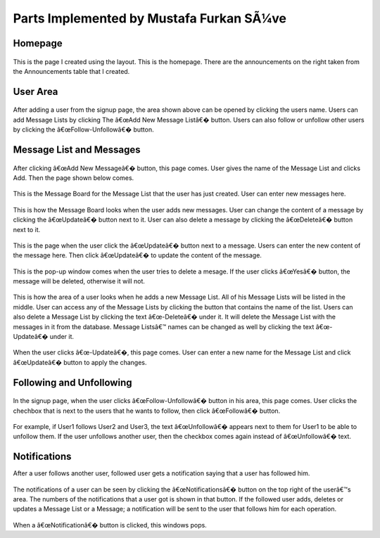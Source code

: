 Parts Implemented by Mustafa Furkan SÃ¼ve
========================================
Homepage
^^^^^^^^

	.. figure:: mustafa/homepage.png
	    :alt: home page
	    :align: center
	    :scale: 75 %

This is the page I created using the layout. This is the homepage. There are the announcements on the right taken from the Announcements table that I created.

User Area
^^^^^^^^

	.. figure:: mustafa/messagelist.png
	    :alt: message list
	    :align: center
	    :scale: 75 %

After adding a user from the signup page, the area shown above can be opened by clicking the users name. Users can add Message Lists by clicking The â€œAdd New Message Listâ€� button.
Users can also follow or unfollow other users by clicking the â€œFollow-Unfollowâ€� button.

Message List and Messages
^^^^^^^^^^^^^^^^^^^^^^^^^

	.. figure:: mustafa/newmessage.png
	    :alt: new message
	    :align: center
	    :scale: 75 %

After clicking â€œAdd New Messageâ€� button, this page comes. User gives the name of the Message List and clicks Add. Then the page shown below comes.

	.. figure:: mustafa/messageboard.png
	    :alt: messageboard
	    :align: center
	    :scale: 75 %

This is the Message Board for the Message List that the user has just created. User can enter new messages here.

	.. figure:: mustafa/messageboard2.png
	    :alt: messageboard
	    :align: center
	    :scale: 75 %

This is how the Message Board looks when the user adds new messages. User can change the content of a message by clicking the â€œUpdateâ€� button next to it. User can also delete a message by clicking the â€œDeleteâ€� button next to it.

	.. figure:: mustafa/updatemessage.png
	    :alt: update message
	    :align: center
	    :scale: 75 %

This is the page when the user click the â€œUpdateâ€� button next to a message. Users can enter the new content of the message here. Then click â€œUpdateâ€� to update the content of the message.

	.. figure:: mustafa/deletemessage.png
	    :alt: update message
	    :align: center
	    :scale: 75 %

This is the pop-up window comes when the user tries to delete a mesage. If the user clicks â€œYesâ€� button, the message will be deleted, otherwise it will not.

	.. figure:: mustafa/messagelist2.png
	    :alt: message list
	    :align: center
	    :scale: 75 %

This is how the area of a user looks when he adds a new Message List. All of his Message Lists will be listed in the middle. User can access any of the Message Lists by clicking the button that contains the name of the list.
Users can also delete a Message List by clicking the text â€œ-Deleteâ€� under it. It will delete the Message List with the messages in it from the database.
Message Listsâ€™ names can be changed as well by clicking the text â€œ-Updateâ€� under it.

	.. figure:: mustafa/updatemessagelist.png
	    :alt: message list
	    :align: center
	    :scale: 75 %

When the user clicks â€œ-Updateâ€�, this page comes. User can enter a new name for the Message List and click â€œUpdateâ€� button to apply the changes.

Following and Unfollowing
^^^^^^^^^^^^^^^^^^^^^^^^^

	.. figure:: mustafa/follow.png
	    :alt: follow
	    :align: center
	    :scale: 75 %

In the signup page, when the user clicks â€œFollow-Unfollowâ€� button in his area, this page comes. User clicks the chechbox that is next to the users that he wants to follow, then click â€œFollowâ€� button.

	.. figure:: mustafa/unfollow.png
	    :alt: unfollow
	    :align: center
	    :scale: 75 %

For example, if User1 follows User2 and User3, the text â€œUnfollowâ€� appears next to them for User1 to be able to unfollow them. If the user unfollows another user, then the checkbox comes again instead of â€œUnfollowâ€� text.

Notifications
^^^^^^^^^^^^^
After a user follows another user, followed user gets a notification saying that a user has followed him.

	.. figure:: mustafa/notifications.png
	    :alt: notifications
	    :align: center
	    :scale: 75 %

The notifications of a user can be seen by clicking the â€œNotificationsâ€� button on the top right of the userâ€™s area. The numbers of the notifications that a user got is shown in that button.
If the followed user adds, deletes or updates a Message List or a Message; a notification will be sent to the user that follows him for each operation.

	.. figure:: mustafa/notifications2.png
	    :alt: notifications
	    :align: center
	    :scale: 75 %

When a â€œNotificationâ€� button is clicked, this windows pops.



